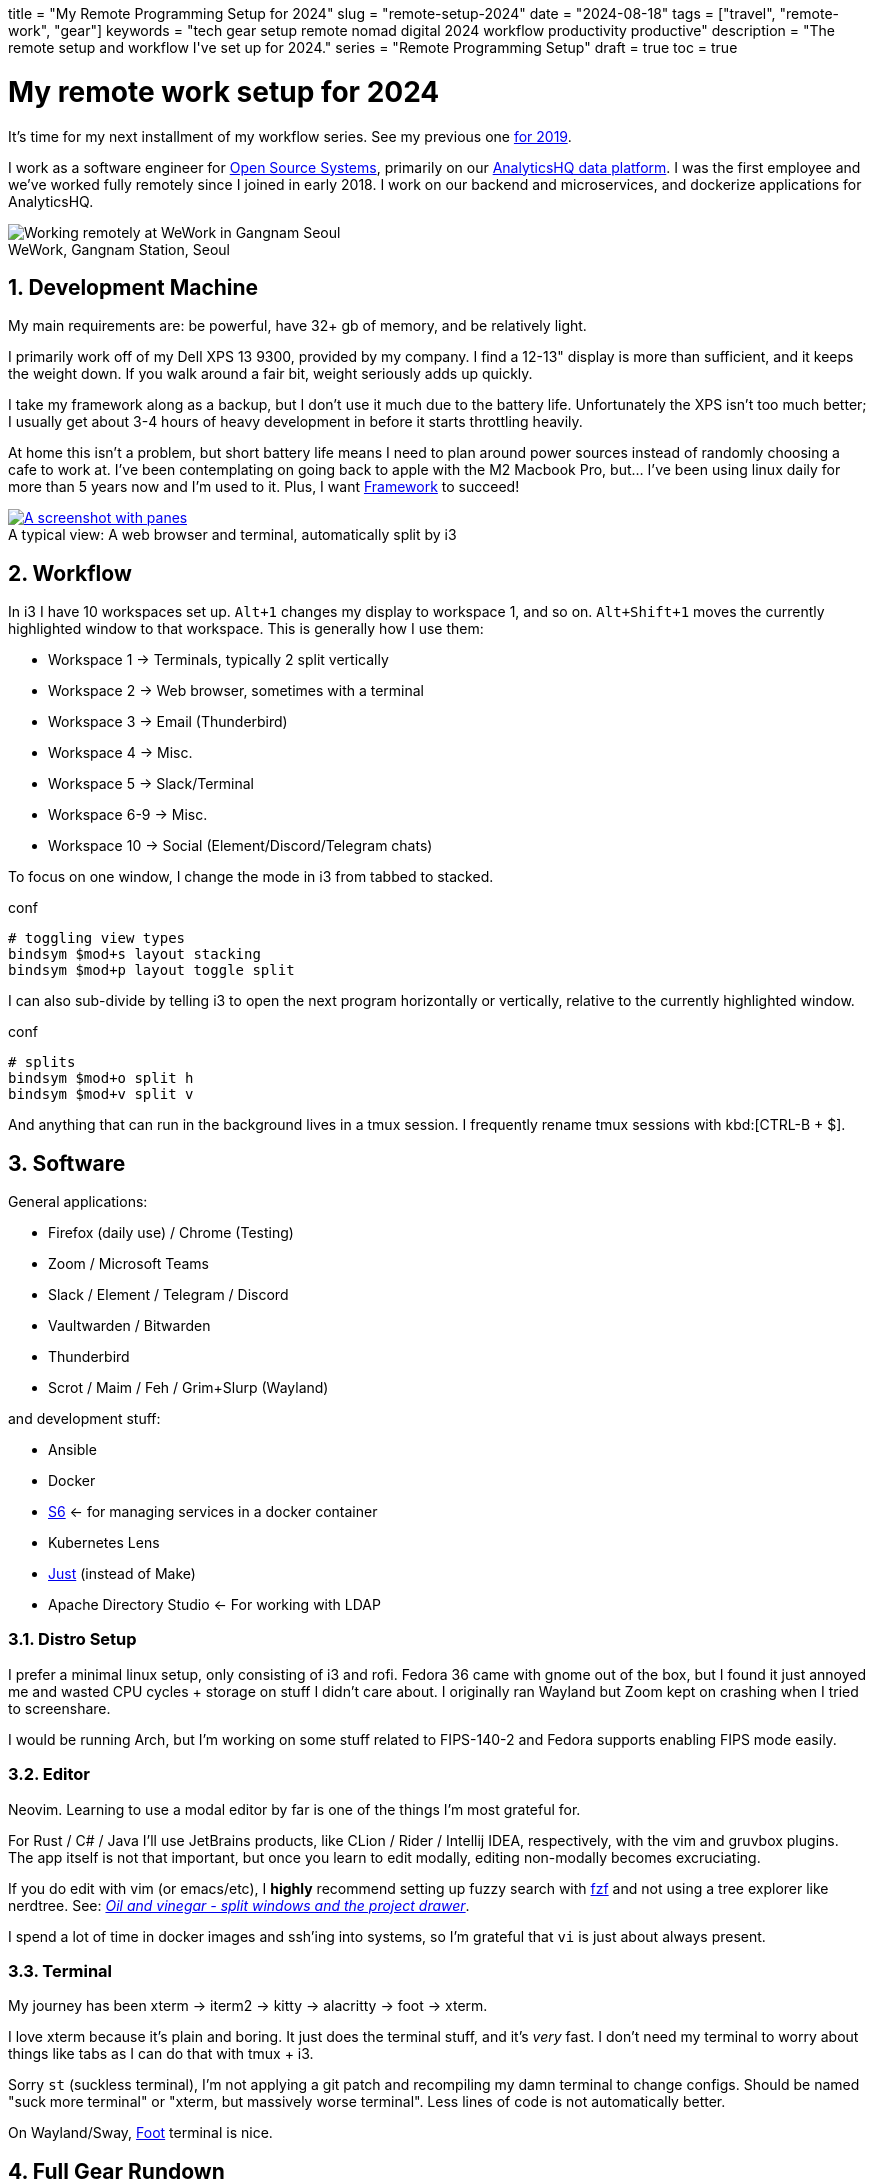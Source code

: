 +++
title = "My Remote Programming Setup for 2024"
slug = "remote-setup-2024"
date = "2024-08-18"
tags = ["travel", "remote-work", "gear"]
keywords = "tech gear setup remote nomad digital 2024 workflow productivity productive"
description = "The remote setup and workflow I've set up for 2024."
series = "Remote Programming Setup"
draft = true
toc = true
+++

= My remote work setup for 2024
:toc:
:sectnums:
:figure-caption!:

It's time for my next installment of my workflow series.
See my previous one https://andrewzah.com/posts/2019/my-setup-remote-programming-osx-2019/[for 2019].

I work as a software engineer for https://ossys.com[Open Source Systems],
primarily on our https://analyticshq.com[AnalyticsHQ data platform].
I was the first employee and we've worked fully remotely since I joined in early 2018.
I work on our backend and microservices, and dockerize applications for AnalyticsHQ.

.WeWork, Gangnam Station, Seoul
[.full-width]
image::https://s3.amazonaws.com/andrewzah.com/posts/015/wework-gangnam.jpg[Working remotely at WeWork in Gangnam Seoul]

== Development Machine

My main requirements are: be powerful, have 32+ gb of memory, and be relatively light.

I primarily work off of my Dell XPS 13 9300, provided by my company.
I find a 12-13" display is more than sufficient, and it keeps the weight down.
If you walk around a fair bit, weight seriously adds up quickly.

I take my framework along as a backup, but I don't use it much due to the battery life.
Unfortunately the XPS isn't too much better;
I usually get about 3-4 hours of heavy development in before it starts throttling heavily.

At home this isn't a problem, but short battery life means I need to plan around power sources instead of randomly choosing a cafe to work at. I've been contemplating on going back to apple with the M2 Macbook Pro, but... I've been using linux daily for more than 5 years now and I'm used to it. Plus, I want https://frame.work[Framework] to succeed!

.A typical view: A web browser and terminal, automatically split by i3
[.full-width,link=https://s3.amazonaws.com/andrewzah.com/posts/2022_11_08_remote_setup/2022-11-09-003400_2551x1429_scrot.png]
image::https://s3.amazonaws.com/andrewzah.com/posts/2022_11_08_remote_setup/2022-11-09-003400_2551x1429_scrot.png[A screenshot with panes, split vertically down the middle. One pane is the web browser and the other pane is the terminal.]

== Workflow

In i3 I have 10 workspaces set up. `Alt+1` changes my display to workspace 1, and so on. `Alt+Shift+1` moves the currently highlighted window to that workspace. This is generally how I use them:

* Workspace 1 -> Terminals, typically 2 split vertically
* Workspace 2 -> Web browser, sometimes with a terminal
* Workspace 3 -> Email (Thunderbird)
* Workspace 4 -> Misc.
* Workspace 5 -> Slack/Terminal
* Workspace 6-9 -> Misc.
* Workspace 10 -> Social (Element/Discord/Telegram chats)

To focus on one window, I change the mode in i3 from tabbed to stacked.

.conf
[,conf]
----
# toggling view types
bindsym $mod+s layout stacking
bindsym $mod+p layout toggle split
----

I can also sub-divide by telling i3 to open the next program horizontally or vertically, relative to the currently highlighted window.

.conf
[,conf]
----
# splits
bindsym $mod+o split h
bindsym $mod+v split v
----

And anything that can run in the background lives in a tmux session.
I frequently rename tmux sessions with
kbd:[CTRL-B + $].

== Software

General applications:

* Firefox (daily use) / Chrome (Testing)
* Zoom / Microsoft Teams
* Slack / Element / Telegram / Discord
* Vaultwarden / Bitwarden
* Thunderbird
* Scrot / Maim / Feh / Grim+Slurp (Wayland)

and development stuff:

* Ansible
* Docker
* https://skarnet.org/software/s6/[S6] <- for managing services in a docker container
* Kubernetes Lens
* https://github.com/casey/just[Just] (instead of Make)
* Apache Directory Studio <- For working with LDAP

=== Distro Setup

I prefer a minimal linux setup, only consisting of i3 and rofi. Fedora 36 came with gnome out of the box, but I found it just annoyed me and wasted CPU cycles + storage on stuff I didn't care about. I originally ran Wayland but Zoom kept on crashing when I tried to screenshare.

I would be running Arch, but I'm working on some stuff related to FIPS-140-2 and Fedora supports enabling FIPS mode easily.

=== Editor

Neovim. Learning to use a modal editor by far is one of the things I'm most grateful for.

For Rust / C# / Java I'll use JetBrains products, like CLion / Rider / Intellij IDEA, respectively, with the vim and gruvbox plugins. The app itself is not that important, but once you learn to edit modally, editing non-modally becomes excruciating.

If you do edit with vim (or emacs/etc), I **highly** recommend setting up fuzzy search with https://github.com/junegunn/fzf[fzf] and not using a tree explorer like nerdtree. See: http://vimcasts.org/blog/2013/01/oil-and-vinegar-split-windows-and-project-drawer/[__Oil and vinegar - split windows and the project drawer__].

I spend a lot of time in docker images and ssh'ing into systems, so I'm grateful that `vi` is just about always present.

=== Terminal
My journey has been xterm -> iterm2 -> kitty -> alacritty -> foot -> xterm.

I love xterm because it's plain and boring. It just does the terminal stuff, and it's __very__ fast.
I don't need my terminal to worry about things like tabs as I can do that with tmux + i3.

Sorry `st` (suckless terminal), I'm not applying a git patch and recompiling my damn terminal to change configs. Should be named "suck more terminal" or "xterm, but massively worse terminal". Less lines of code is not automatically better.

On Wayland/Sway, https://codeberg.org/dnkl/foot[Foot] terminal is nice.

== Full Gear Rundown

NOTE: The Amazon links below are affiliate links.

=== Devices
* Dell XPS 13", 32gb memory: Fedora 36, Xorg, i3
** Harber London leather laptop sleeve
* Framework: Arch Linux, Xorg, i3
* https://onyxboox.com/boox_note5[Boox Note 5 eInk Tablet]
* https://www.amazon.com/Kobo-Touchscreen-Waterproof-Adjustable-Temperature/dp/B09HSQ6JMM[Kobo Sage eInk reader]
** https://www.etsy.com/listing/797808786/macbook-air-case-13-inch-2020macbook[laptop case from Pikore on Etsy]
* https://www.amazon.com/Garmin-Multisport-features-Grade-Adjusted-Guidance/dp/B07WL6QHWH/[Garmin Fenix 6 Pro]

=== Audio
* https://www.bose.com/en_us/support/products/bose_headphones_support/bose_in_ear_headphones_support/qc20.html[Bose QC20]
* https://www.amazon.com/Bose-QuietComfort-Wireless-Headphones-Cancelling/dp/B079NM341X[Bose QC35 II]
* https://www.amazon.com/Bose-Sleepbuds-II-technology-Clinically/dp/B08FRR6Z1N[Bose Sleepbuds II]
* Apple Airpods Pro 2
* Apple Earbuds (Lightning)
* 3.5mm -> lightning adapter

=== Peripherals & Accessories
* https://www.amazon.com/Roost-Laptop-Stand-Adjustable-Portable/dp/B01C9KG8IG[Roost V3 Laptop Stand]
* https://www.amazon.com/Logitech-Vertical-Wireless-Mouse-Rechargeable/dp/B07FNJB8TT[Logitech Vertical Mouse]

=== Power &amp; Cables
* https://www.amazon.com/Anker-Charging-GaNPrime-Detachable-Extension[Anker 727 - power strip (2 outlets, 2 USB-C, 2 USB-A)]
* https://www.amazon.com/Anker-GaNPrime-PowerCore-Charger-Portable/dp/B09W2H224F/[Anker 733 - Power Bank + 65W charger]
* https://www.amazon.com/Anker-Ultra-Compact-High-Speed-VoltageBoost-Technology/dp/B07QXV6N1B/[Anker 313 - 10,000mAh power bank]
* https://www.amazon.com/Satechi-Aluminum-Multi-Port-Adapter-Pass-Through/dp/B075FW7H5J[Satechi USB-C Hub - HDMI/SD/Micro SD/USB-A]
* Apple USB-C Power Adapter (Type C/F)
* https://www.amazon.com/Kensington-International-Grounded-Adapter-K38237WW/dp/B071FYG49B[Kensington Travel Adapter]
* Monoprice USB-C -> USB-C 10m cable
// Copyright 2016-2024 Andrew Zah
